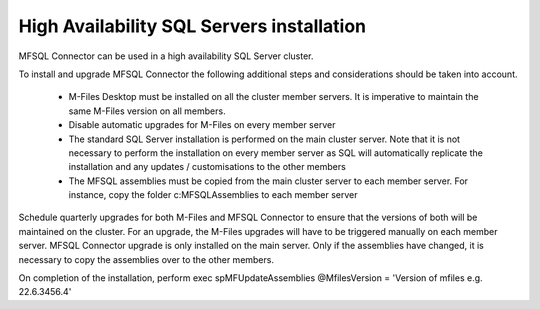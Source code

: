 ==========================================
High Availability SQL Servers installation
==========================================

MFSQL Connector can be used in a high availability SQL Server cluster.

To install and upgrade MFSQL Connector the following additional steps and considerations should be taken into account.

 -  M-Files Desktop must be installed on all the cluster member servers. It is imperative to maintain the same M-Files version on all members.
 -  Disable automatic upgrades for M-Files on every member server
 -  The standard SQL Server installation is performed on the main cluster server. Note that it is not necessary to perform the installation on every member server as SQL will automatically replicate the installation and any updates / customisations to the other members
 -  The MFSQL assemblies must be copied from the main cluster server to each member server.  For instance, copy the folder c:\MFSQL\Assemblies to each member server

Schedule quarterly upgrades for both M-Files and MFSQL Connector to ensure that the versions of both will be maintained on the cluster.  For an upgrade, the M-Files upgrades will have to be triggered manually on each member server. MFSQL Connector upgrade is only installed on the main server.  Only if the assemblies have changed, it is necessary to copy the assemblies over to the other members.

On completion of the installation, perform exec spMFUpdateAssemblies @MfilesVersion = 'Version of mfiles e.g. 22.6.3456.4'
